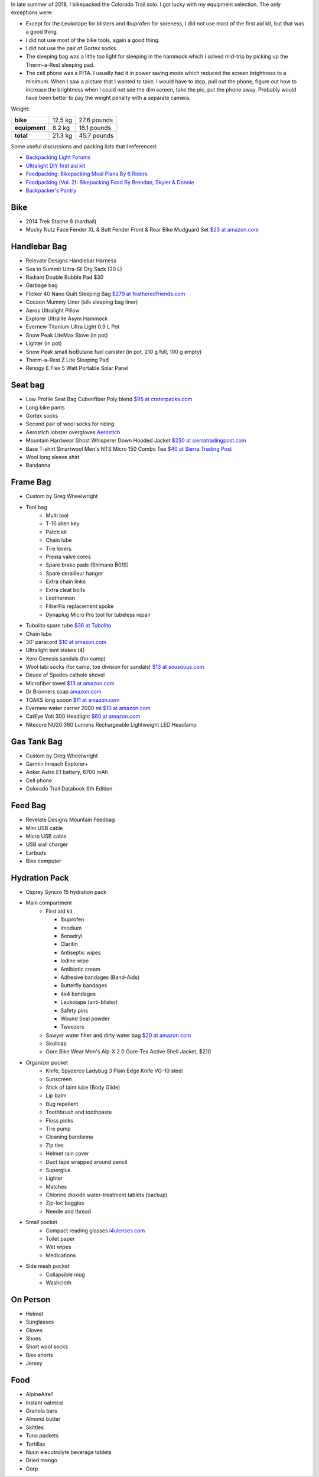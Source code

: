 .. title: 2018 Bikepack Packing List
.. slug: 2018-bikepack-packing-list
.. date: 2019-12-09 16:10:00-07:00
.. tags:
.. category:
.. link:
.. description:
.. type: text

In late summer of 2018, I bikepacked the Colorado Trail solo.  I got
lucky with my equipment selection.  The only exceptions were:

- Except for the Leukotape for blisters and Ibuprofen for soreness, I
  did not use most of the first aid kit, but that was a good thing.
- I did not use most of the bike tools, again a good thing.
- I did not use the pair of Gortex socks.
- The sleeping bag was a little too light for sleeping in the hammock
  which I solved mid-trip by picking up the Therm-a-Rest sleeping pad.
- The cell phone was a PITA.  I usually had it in power saving mode
  which reduced the screen brightness to a minimum.  When I saw a
  picture that I wanted to take, I would have to stop, pull out the
  phone, figure out how to increase the brightness when I could not
  see the dim screen, take the pic, put the phone away.  Probably
  would have been better to pay the weight penalty with a separate
  camera.

Weight:

+---------------+---------+---------------+
| **bike**      | 12.5 kg |   27.6 pounds |
+---------------+---------+---------------+
| **equipment** |  8.2 kg |   18.1 pounds |
+---------------+---------+---------------+
| **total**     | 21.3 kg |   45.7 pounds |
+---------------+---------+---------------+

Some useful discussions and packing lists that I referenced:

- `Backpacking Light Forums <http://www.backpackinglight.com/forums>`__
- `Ultralight DIY first aid kit
  <http://sectionhiker.com/homemade-ultralight-first-aid-kit/>`__
- `Foodpacking: Bikepacking Meal Plans By 6 Riders
  <http://www.bikepacking.com/plog/bikepacking-meal-planning-foodpacking-1/>`__
- `Foodpacking (Vol. 2): Bikepacking Food By Brendan, Skyler & Donnie
  <http://www.bikepacking.com/plog/foodpacking-vol-2-bikepacking-food-packlists/>`__
- `Backpacker's Pantry <http://www.backpackerspantry.com/>`__

Bike
====

- 2014 Trek Stache 8 (hardtail)
- Mucky Nutz Face Fender XL & Butt Fender Front & Rear Bike Mudguard
  Set `$23 at amazon.com
  <http://www.amazon.com/Mucky-Nutz-Fender-Front-Mudguard/dp/B00SJ7VQI6/ref=sr_1_5>`__

Handlebar Bag
=============

- Relevate Designs Handlebar Harness
- Sea to Summit Ultra-Sil Dry Sack (20 L)
- Radiant Double Bubble Pad $30
- Garbage bag
- Flicker 40 Nano Quilt Sleeping Bag `$279 at featheredfriends.com
  <http://featheredfriends.com/flicker-40-nano-down-quilt-sleeping-bag.html>`__
- Cocoon Mummy Liner (silk sleeping bag liner)
- Aeros Ultralight Pillow
- Explorer Ultralite Asym Hammock
- Evernew Titanium Ultra Light 0.9 L Pot
- Snow Peak LiteMax Stove (in pot)
- Lighter (in pot)
- Snow Peak small IsoButane fuel canister (in pot, 210 g full, 100 g empty)
- Therm-a-Rest Z Lite Sleeping Pad
- Renogy E.Flex 5 Watt Portable Solar Panel

Seat bag
========

- Low Profile Seat Bag Cubenfiber Poly blend `$95 at craterpacks.com <http://craterpacks.com/product/low-profile-seat-bag-cuben-fiber/>`__
- Long bike pants
- Gortex socks
- Second pair of wool socks for riding
- Aerostich lobster overgloves `Aerostich <http://www.aerostich.com/clothing/gloves/rain-glove-covers/aerostich-short-gauntlet-triple-digit-raincovers.html>`__
- Mountain Hardwear Ghost Whisperer Down Hooded Jacket `$230 at sierratradingpost.com <http://www.sierratradingpost.com/mountain-hardwear-ghost-whisperer-qshield-down-hooded-jacket-800-fill-power-for-men~p~8882m/>`__
- Base T-shirt
  Smartwool Men's NTS Micro 150 Combo Tee `$40 at Sierra Trading Post <sierratradingpost.com>`__
- Wool long sleeve shirt
- Bandanna

Frame Bag
=========

- Custom by Greg Wheelwright
- Tool bag
   - Multi tool
   - T-10 allen key
   - Patch kit
   - Chain lube
   - Tire levers
   - Presta valve cores
   - Spare brake pads (Shimano B01S)
   - Spare derailleur hanger
   - Extra chain links
   - Extra cleat bolts
   - Leatherman
   - FiberFix replacement spoke
   - Dynaplug Micro Pro tool for tubeless repair
- Tubolito spare tube `$36 at Tubolito <http://www.tubolito.com/product/tubo-mtb/>`__
- Chain lube
- 30' paracord `$10 at amazon.com <http://www.amazon.com/ParacordPlanet-Cord-Hank-Type-Paracord/dp/B00E63091M/>`__
- Ultralight tent stakes (4)
- Xero Genesis sandals (for camp)
- Wool tabi socks (for camp, toe division for sandals) `$13 at
  sousouus.com
  <https://www.sousouus.com/product/tabi-socks-wool-navygrey/>`__
- Deuce of Spades cathole shovel
- Microfiber towel `$13 at amazon.com
  <http://www.amazon.com/Sea-Summit-Anti-Bacterial-Treatment-X-Small/dp/B00GDGVIQA>`__
- Dr Bronners soap `amazon.com
  <http://www.amazon.com/Dr-Bronners-Organic-Castile-Liquid/dp/B00013YZ7U>`__
- TOAKS long spoon `$11 at amazon.com
  <http://www.amazon.com/TOAKS-Titanium-Handle-Spoon-Polished/dp/B00J1BV01C/ref=sr_1_1>`__
- Evernew water carrier 2000 ml `$10 at amazon.com
  <http://www.amazon.com/EVERNEW-EBY208-Evernew-Water-2000Ml/dp/B000AQYY5Q/ref=sr_1_2>`__
- CatEye Volt 300 Headlight `$60 at amazon.com
  <http://www.amazon.com/CatEye-Volt-300-Rechargeable-Headlight/dp/B00FNCXVQK/ref=sr_1_2>`__
- Nitecore NU20 360 Lumens Rechargeable Lightweight LED Headlamp

Gas Tank Bag
============

- Custom by Greg Wheelwright
- Garmin Inreach Explorer+
- Anker Astro E1 battery, 6700 mAh
- Cell phone
- Colorado Trail Databook 6th Edition

Feed Bag
========

- Revelate Designs Mountain Feedbag
- Mini USB cable
- Micro USB cable
- USB wall charger
- Earbuds
- Bike computer

Hydration Pack
==============

- Osprey Syncro 15 hydration pack
- Main compartment
   - First aid kit

     - Ibuprofen
     - Imodium
     - Benadryl
     - Claritin
     - Antiseptic wipes
     - Iodine wipe
     - Antibiotic cream
     - Adhesive bandages (Band-Aids)
     - Butterfly bandages
     - 4x4 bandages
     - Leukotape (anti-blister)
     - Safety pins
     - Wound Seal powder
     - Tweezers

   - Sawyer water filter and dirty water bag `$20 at amazon.com <http://www.amazon.com/Sawyer-Products-Water-Filtration-System/dp/B00FHRADQ2>`__
   - Skullcap
   - Gore Bike Wear Men's Alp-X 2.0 Gore-Tex Active Shell Jacket, $210
- Organizer pocket
   - Knife, Spyderco Ladybug 3 Plain Edge Knife VG-10 steel
   - Sunscreen
   - Stick of taint lube (Body Glide)
   - Lip balm
   - Bug repellent
   - Toothbrush and toothpaste
   - Floss picks
   - Tire pump
   - Cleaning bandanna
   - Zip ties
   - Helmet rain cover
   - Duct tape wrapped around pencil
   - Superglue
   - Lighter
   - Matches
   - Chlorine dioxide water-treatment tablets (backup)
   - Zip-loc baggies
   - Needle and thread
- Small pocket
   - Compact reading glasses `i4ulenses.com <http://www.i4ulenses.com/>`__
   - Toilet paper
   - Wet wipes
   - Medications
- Side mesh pocket
   - Collapsible mug
   - Washcloth

On Person
=========

- Helmet
- Sunglasses
- Gloves
- Shoes
- Short wool socks
- Bike shorts
- Jersey

Food
====

- AlpineAire?
- Instant oatmeal
- Granola bars
- Almond butter
- Skittles
- Tuna packets
- Tortillas
- Nuun elecotrolyte beverage tablets
- Dried mango
- Gorp
